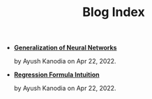 #+TITLE: Blog Index

- *[[file:neural_generalization.org][Generalization of Neural Networks]]*
  #+html: <p class='pubdate'>by Ayush Kanodia on Apr 22, 2022.</p>
- *[[file:regression_formula.org][Regression Formula Intuition]]*
  #+html: <p class='pubdate'>by Ayush Kanodia on Apr 22, 2022.</p>